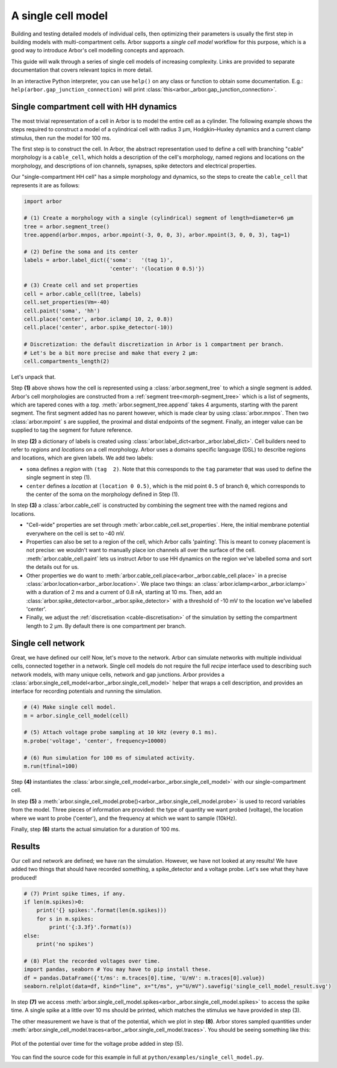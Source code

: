 .. _gs_single_cell:

A single cell model
================================

Building and testing detailed models of individual cells, then optimizing their parameters is usually the first step in building models with multi-compartment cells. Arbor supports a *single cell model* workflow for this purpose, which is a good way to introduce Arbor's cell modelling concepts and approach.

This guide will walk through a series of single cell models of increasing complexity. Links are provided to separate documentation that covers relevant topics in more detail.

In an interactive Python interpreter, you can use ``help()`` on any class or function to obtain some documentation. E.g.: ``help(arbor.gap_junction_connection)`` will print :class:`this<arbor._arbor.gap_junction_connection>`.

.. _single_soma:

Single compartment cell with HH dynamics
----------------------------------------------------

The most trivial representation of a cell in Arbor is to model the entire cell as a cylinder.
The following example shows the steps required to construct a model of a cylindrical cell with
radius 3 μm, Hodgkin–Huxley dynamics and a current clamp stimulus, then run the model for
100 ms.

The first step is to construct the cell. In Arbor, the abstract representation used to define
a cell with branching "cable" morphology is a ``cable_cell``, which holds a description
of the cell's morphology, named regions and locations on the morphology, and descriptions of
ion channels, synapses, spike detectors and electrical properties.

Our "single-compartment HH cell" has a simple morphology and dynamics, so the steps to
create the ``cable_cell`` that represents it are as follows:

.. code-block:: python

    import arbor

    # (1) Create a morphology with a single (cylindrical) segment of length=diameter=6 μm
    tree = arbor.segment_tree()
    tree.append(arbor.mnpos, arbor.mpoint(-3, 0, 0, 3), arbor.mpoint(3, 0, 0, 3), tag=1)

    # (2) Define the soma and its center
    labels = arbor.label_dict({'soma':   '(tag 1)',
                               'center': '(location 0 0.5)'})

    # (3) Create cell and set properties
    cell = arbor.cable_cell(tree, labels)
    cell.set_properties(Vm=-40)
    cell.paint('soma', 'hh')
    cell.place('center', arbor.iclamp( 10, 2, 0.8))
    cell.place('center', arbor.spike_detector(-10))

    # Discretization: the default discretization in Arbor is 1 compartment per branch.
    # Let's be a bit more precise and make that every 2 μm:
    cell.compartments_length(2)


Let's unpack that.

Step **(1)** above shows how the cell is represented using a :class:`arbor.segment_tree` to which a single segment is added. Arbor's cell morphologies are constructed from a :ref:`segment tree<morph-segment_tree>` which is a list of segments, which are tapered cones with a *tag*. :meth:`arbor.segment_tree.append` takes 4 arguments, starting with the parent segment. The first segment added has no parent however, which is made clear by using :class:`arbor.mnpos`. Then two :class:`arbor.mpoint` s are supplied, the proximal and distal endpoints of the segment. Finally, an integer value can be supplied to tag the segment for future reference.

In step **(2)** a dictionary of labels is created using :class:`arbor.label_dict<arbor._arbor.label_dict>`. Cell builders need to refer to *regions* and *locations* on a cell morphology. Arbor uses a domains specific language (DSL) to describe regions and locations, which are given labels. We add two labels:

* ``soma`` defines a *region* with ``(tag  2)``. Note that this corresponds to the ``tag`` parameter that was used to define the single segment in step (1).
* ``center`` defines a *location* at ``(location 0 0.5)``, which is the mid point ``0.5`` of branch ``0``, which corresponds to the center of the soma on the morphology defined in Step (1).

In step **(3)** a :class:`arbor.cable_cell` is constructed by combining the segment tree with the
named regions and locations.

* "Cell-wide" properties are set through :meth:`arbor.cable_cell.set_properties`. Here, the initial membrane potential everywhere on the cell is set to -40 mV.
* Properties can also be set to a region of the cell, which Arbor calls 'painting'. This is meant to convey placement is not precise: we wouldn't want to manually place ion channels all over the surface of the cell. :meth:`arbor.cable_cell.paint` lets us instruct Arbor to use HH dynamics on the region we've labelled soma and sort the details out for us.
* Other properties we do want to :meth:`arbor.cable_cell.place<arbor._arbor.cable_cell.place>` in a precise :class:`arbor.location<arbor._arbor.location>`. We place two things: an :class:`arbor.iclamp<arbor._arbor.iclamp>` with a duration of 2 ms and a current of 0.8 nA, starting at 10 ms. Then, add an :class:`arbor.spike_detector<arbor._arbor.spike_detector>` with a threshold of -10 mV to the location we've labelled 'center'.
* Finally, we adjust the :ref:`discretisation <cable-discretisation>` of the simulation by setting the compartment length to 2 μm. By default there is one compartment per branch.

Single cell network
----------------------------------------------------

Great, we have defined our cell! Now, let's move to the network. Arbor can simulate networks with multiple individual cells, connected together in a network. Single cell models do not require the full *recipe* interface used to describing such network models, with many unique cells, network and gap junctions. Arbor provides a :class:`arbor.single_cell_model<arbor._arbor.single_cell_model>` helper that wraps a cell description, and provides an interface for recording potentials and running the simulation.

.. code-block:: python

    # (4) Make single cell model.
    m = arbor.single_cell_model(cell)

    # (5) Attach voltage probe sampling at 10 kHz (every 0.1 ms).
    m.probe('voltage', 'center', frequency=10000)

    # (6) Run simulation for 100 ms of simulated activity.
    m.run(tfinal=100)

Step **(4)** instantiates the :class:`arbor.single_cell_model<arbor._arbor.single_cell_model>` with our single-compartment cell.

In step **(5)** a :meth:`arbor.single_cell_model.probe()<arbor._arbor.single_cell_model.probe>` is used to record variables from the model. Three pieces of information are provided: the type of quantity we want probed (voltage), the location where we want to probe ('center'), and the frequency at which we want to sample (10kHz).

Finally, step **(6)** starts the actual simulation for a duration of 100 ms.

Results
----------------------------------------------------

Our cell and network are defined; we have ran the simulation. However, we have not looked at any results! We have added two things that should have recorded something, a spike_detector and a voltage probe. Let's see what they have produced!

.. code-block:: python

    # (7) Print spike times, if any.
    if len(m.spikes)>0:
        print('{} spikes:'.format(len(m.spikes)))
        for s in m.spikes:
            print('{:3.3f}'.format(s))
    else:
        print('no spikes')

    # (8) Plot the recorded voltages over time.
    import pandas, seaborn # You may have to pip install these.
    df = pandas.DataFrame({'t/ms': m.traces[0].time, 'U/mV': m.traces[0].value})
    seaborn.relplot(data=df, kind="line", x="t/ms", y="U/mV").savefig('single_cell_model_result.svg')

In step **(7)** we access :meth:`arbor.single_cell_model.spikes<arbor._arbor.single_cell_model.spikes>` to access the spike time. A single spike at a little over 10 ms should be printed, which matches the stimulus we have provided in step (3).

The other measurement we have is that of the potential, which we plot in step **(8)**. Arbor stores sampled quantities under :meth:`arbor.single_cell_model.traces<arbor._arbor.single_cell_model.traces>`. You should be seeing something like this:

.. figure:: gen-images/single_cell_model_result.svg
    :width: 400
    :align: center

    Plot of the potential over time for the voltage probe added in step (5).

You can find the source code for this example in full at ``python/examples/single_cell_model.py``.

.. Todo::
    Add equivalent but more comprehensive recipe implementation in parallel, such that the reader learns how single_cell_model works.
